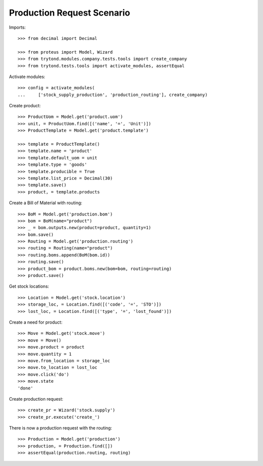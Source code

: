===========================
Production Request Scenario
===========================

Imports::

    >>> from decimal import Decimal

    >>> from proteus import Model, Wizard
    >>> from trytond.modules.company.tests.tools import create_company
    >>> from trytond.tests.tools import activate_modules, assertEqual

Activate modules::

    >>> config = activate_modules(
    ...     ['stock_supply_production', 'production_routing'], create_company)

Create product::

    >>> ProductUom = Model.get('product.uom')
    >>> unit, = ProductUom.find([('name', '=', 'Unit')])
    >>> ProductTemplate = Model.get('product.template')

    >>> template = ProductTemplate()
    >>> template.name = 'product'
    >>> template.default_uom = unit
    >>> template.type = 'goods'
    >>> template.producible = True
    >>> template.list_price = Decimal(30)
    >>> template.save()
    >>> product, = template.products

Create a Bill of Material with routing::

    >>> BoM = Model.get('production.bom')
    >>> bom = BoM(name="product")
    >>> _ = bom.outputs.new(product=product, quantity=1)
    >>> bom.save()
    >>> Routing = Model.get('production.routing')
    >>> routing = Routing(name="product")
    >>> routing.boms.append(BoM(bom.id))
    >>> routing.save()
    >>> product_bom = product.boms.new(bom=bom, routing=routing)
    >>> product.save()

Get stock locations::

    >>> Location = Model.get('stock.location')
    >>> storage_loc, = Location.find([('code', '=', 'STO')])
    >>> lost_loc, = Location.find([('type', '=', 'lost_found')])

Create a need for product::

    >>> Move = Model.get('stock.move')
    >>> move = Move()
    >>> move.product = product
    >>> move.quantity = 1
    >>> move.from_location = storage_loc
    >>> move.to_location = lost_loc
    >>> move.click('do')
    >>> move.state
    'done'

Create production request::

    >>> create_pr = Wizard('stock.supply')
    >>> create_pr.execute('create_')

There is now a production request with the routing::

    >>> Production = Model.get('production')
    >>> production, = Production.find([])
    >>> assertEqual(production.routing, routing)
